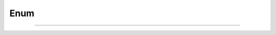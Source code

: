 Enum
====

.. doxygenenum:: ErrorRecoveryType

.. doxygenfunction:: operator<<(std::ostream&, ErrorRecoveryType)

====

.. doxygenenum:: ProdElementType

.. doxygenfunction:: operator<<(std::ostream&, ProdElementType)
